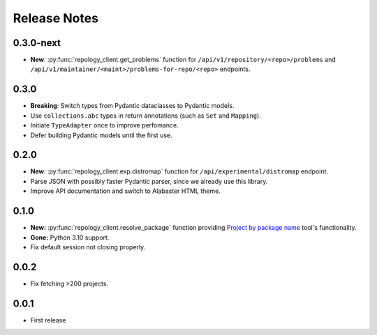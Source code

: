 .. SPDX-FileCopyrightText: 2024-2025 Anna <cyber@sysrq.in>
.. SPDX-License-Identifier: CC0-1.0

Release Notes
=============

0.3.0-next
----------

- **New**: :py:func:`repology_client.get_problems` function for
  ``/api/v1/repository/<repo>/problems`` and
  ``/api/v1/maintainer/<maint>/problems-for-repo/<repo>`` endpoints.

0.3.0
-----

- **Breaking**: Switch types from Pydantic dataclasses to Pydantic models.

- Use ``collections.abc`` types in return annotations (such as ``Set`` and
  ``Mapping``).

- Initiate ``TypeAdapter`` once to improve perfomance.

- Defer building Pydantic models until the first use.

0.2.0
-----

- **New**: :py:func:`repology_client.exp.distromap` function for
  ``/api/experimental/distromap`` endpoint.

- Parse JSON with possibly faster Pydantic parser, since we already use this
  library.

- Improve API documentation and switch to Alabaster HTML theme.

0.1.0
-----

- **New:** :py:func:`repology_client.resolve_package` function providing
  `Project by package name`__ tool's functionality.

- **Gone:** Python 3.10 support.

- Fix default session not closing properly.

__ https://repology.org/tools/project-by

0.0.2
-----

- Fix fetching >200 projects.

0.0.1
-----

- First release
